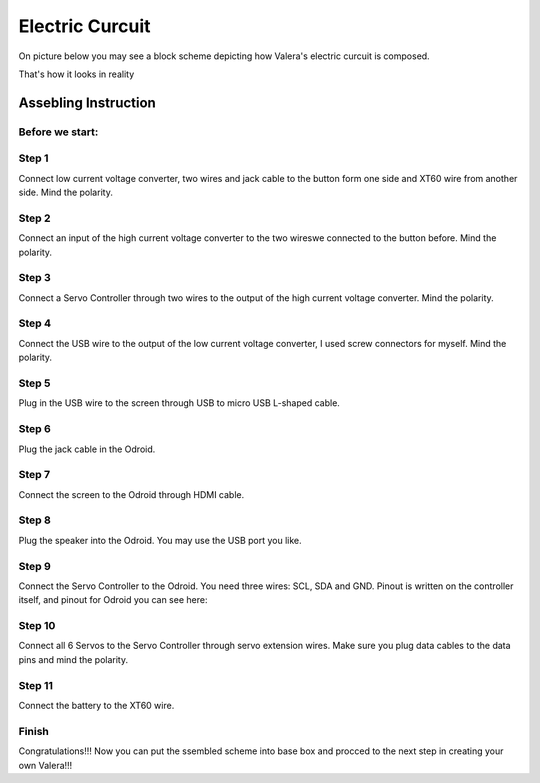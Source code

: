 
Electric Curcuit
==================
On picture below you may see a block scheme depicting how Valera's electric curcuit is composed.

.. image:: images/Electric_Curcuit_Assm/Block_Scheme.jpg

That's how it looks in reality

.. image:: images/Electric_Curcuit_Assm/Assembled.jpg


Assebling Instruction
---------------------
Before we start:
~~~~~~~~~~~~~~~~
.. image:: images/Electric_Curcuit_Assm/Deassembled.jpg


Step 1
~~~~~~~~~~
Connect low current voltage converter, two wires and jack cable to the button form one side and XT60 wire from another side. Mind the polarity.

.. image:: images/Electric_Curcuit_Assm/Assm_Butt_VoltConvLowCur_D.jpg

.. image:: images/Electric_Curcuit_Assm/Assm_Butt_VoltConvLowCur_A.jpg


Step 2
~~~~~~~~~~
Connect an input of the high current voltage converter to the two wireswe connected to the button before. Mind the polarity.

.. image:: images/Electric_Curcuit_Assm/Assm_VoltConvHighCur.jpg


Step 3
~~~~~~~~~~~
Connect a Servo Controller through two wires to the output of the high current voltage converter. Mind the polarity.

.. image:: images/Electric_Curcuit_Assm/Assm_ServCont.jpg

Step 4
~~~~~~~~~~~~
Connect the USB wire to the output of the low current voltage converter, I used screw connectors for myself. Mind the polarity.

.. image:: images/Electric_Curcuit_Assm/Assm_USBCab.jpg

Step 5
~~~~~~~~~~~~
Plug in the USB wire to the screen through USB to micro USB L-shaped cable.

.. image:: images/Electric_Curcuit_Assm/Assm_Screen.jpg

Step 6
~~~~~~~~~~~~
Plug the jack cable in the Odroid.

.. image:: images/Electric_Curcuit_Assm/Assm_Odroid.jpg

Step 7
~~~~~~~~~~~~
Connect the screen to the Odroid through HDMI cable.

.. image:: images/Electric_Curcuit_Assm/Assm_ScreenToOdroid.jpg

Step 8
~~~~~~~~~~~
Plug the speaker into the Odroid. You may use the USB port you like.

.. image:: images/Electric_Curcuit_Assm/Assm_Speaker.jpg

Step 9
~~~~~~~~~~~~
Connect the Servo Controller to the Odroid. You need three wires: SCL, SDA and GND. 
Pinout is written on the controller itself, and pinout for Odroid you can see here:

.. image:: images/Electric_Curcuit_Assm/odroid_pinout.jpg

.. image:: images/Electric_Curcuit_Assm/Assm_OdroidToServCont.jpg

Step 10
~~~~~~~~~~~~
Connect all 6 Servos to the Servo Controller through servo extension wires. Make sure you plug data cables to the data pins and mind the polarity.

.. image:: images/Electric_Curcuit_Assm/Assm_Servos.jpg

Step 11
~~~~~~~~~~~~~
Connect the battery to the XT60 wire.

.. image:: images/Electric_Curcuit_Assm/Assm_Batt.jpg

Finish
~~~~~~~~~~~~~
Congratulations!!! Now you can put the ssembled scheme into base box and procced to the next step in creating your own Valera!!!


